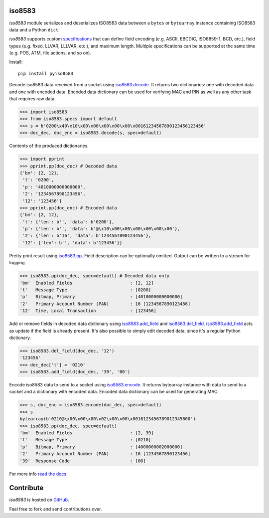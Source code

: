 iso8583
=======

|pypi| |docs| |coverage| |downloads|

`iso8583` module serializes and deserializes ISO8583 data between a ``bytes`` or
``bytearray`` instance containing ISO8583 data and a Python ``dict``.

`iso8583` supports custom `specifications <https://pyiso8583.readthedocs.io/en/latest/specifications.html>`_
that can define field encoding (e.g. ASCII, EBCDIC, ISO8859-1, BCD, etc.),
field types (e.g. fixed, LLVAR, LLLVAR, etc.), and maximum length.
Multiple specifications can be supported at the same time (e.g. POS,
ATM, file actions, and so on).

Install::

    pip install pyiso8583

Decode iso8583 data received from a socket using `iso8583.decode <https://pyiso8583.readthedocs.io/en/latest/functions.html#iso8583.decode>`_.
It returns two dictionaries: one with decoded data and one with encoded data.
Encoded data dictionary can be used for verifying MAC and PIN as well as
any other task that requires raw data.

.. code-block:: python

    >>> import iso8583
    >>> from iso8583.specs import default
    >>> s = b'0200\x40\x10\x00\x00\x00\x00\x00\x00161234567890123456123456'
    >>> doc_dec, doc_enc = iso8583.decode(s, spec=default)

Contents of the produced dictionaries.

.. code-block:: python

    >>> import pprint
    >>> pprint.pp(doc_dec) # Decoded data
    {'bm': {2, 12},
     't': '0200',
     'p': '4010000000000000',
     '2': '1234567890123456',
     '12': '123456'}
    >>> pprint.pp(doc_enc) # Encoded data
    {'bm': {2, 12},
     't': {'len': b'', 'data': b'0200'},
     'p': {'len': b'', 'data': b'@\x10\x00\x00\x00\x00\x00\x00'},
     '2': {'len': b'16', 'data': b'1234567890123456'},
     '12': {'len': b'', 'data': b'123456'}}

Pretty print result using `iso8583.pp <https://pyiso8583.readthedocs.io/en/latest/functions.html#iso8583.pp>`_.
Field description can be optionally omitted. Output can be written
to a stream for logging.

.. code-block:: python

    >>> iso8583.pp(doc_dec, spec=default) # Decoded data only
    'bm'  Enabled Fields                      : [2, 12]
    't'   Message Type                        : [0200]
    'p'   Bitmap, Primary                     : [4010000000000000]
    '2'   Primary Account Number (PAN)        : 16 [1234567890123456]
    '12'  Time, Local Transaction             : [123456]

Add or remove fields in decoded data dictionary using
`iso8583.add_field <https://pyiso8583.readthedocs.io/en/latest/functions.html#iso8583.add_field>`_ and
`iso8583.del_field <https://pyiso8583.readthedocs.io/en/latest/functions.html#iso8583.del_field>`_.
`iso8583.add_field <https://pyiso8583.readthedocs.io/en/latest/functions.html#iso8583.add_field>`_
acts as update if the field is already present. It's also possible to
simply edit decoded data, since it's a regular Python dictionary.

.. code-block:: python

    >>> iso8583.del_field(doc_dec, '12')
    '123456'
    >>> doc_dec['t'] = '0210'
    >>> iso8583.add_field(doc_dec, '39', '00')

Encode iso8583 data to send to a socket using `iso8583.encode <https://pyiso8583.readthedocs.io/en/latest/functions.html#iso8583.encode>`_.
It returns bytearray instance with data to send to a socket
and a dictionary with encoded data. Encoded data dictionary can be used
for generating MAC.

.. code-block:: python

    >>> s, doc_enc = iso8583.encode(doc_dec, spec=default)
    >>> s
    bytearray(b'0210@\x00\x00\x00\x02\x00\x00\x0016123456789012345600')
    >>> iso8583.pp(doc_dec, spec=default)
    'bm'  Enabled Fields                      : [2, 39]
    't'   Message Type                        : [0210]
    'p'   Bitmap, Primary                     : [4000000002000000]
    '2'   Primary Account Number (PAN)        : 16 [1234567890123456]
    '39'  Response Code                       : [00]

For more info `read the docs <http://pyiso8583.readthedocs.org>`_.

Contribute
==========

`iso8583` is hosted on `GitHub <https://github.com/manoutoftime/pyiso8583>`_.

Feel free to fork and send contributions over.

.. |pypi| image:: https://img.shields.io/pypi/v/pyiso8583.svg
    :alt: PyPI
    :target:  https://pypi.org/project/pyiso8583/

.. |docs| image:: https://readthedocs.org/projects/pyiso8583/badge/?version=latest
    :alt: Documentation Status
    :target: https://pyiso8583.readthedocs.io/en/latest/?badge=latest

.. |coverage| image:: https://codecov.io/gh/manoutoftime/pyiso8583/branch/master/graph/badge.svg
    :alt: Test coverage
    :target: https://codecov.io/gh/manoutoftime/pyiso8583

.. |downloads| image:: https://pepy.tech/badge/pyiso8583/month
    :alt: downloads/month
    :target: https://pepy.tech/project/pyiso8583/month
